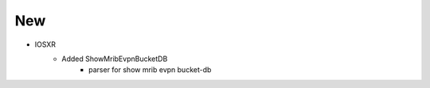 --------------------------------------------------------------------------------
                                New
--------------------------------------------------------------------------------
* IOSXR
    * Added ShowMribEvpnBucketDB
        * parser for show mrib evpn bucket-db
